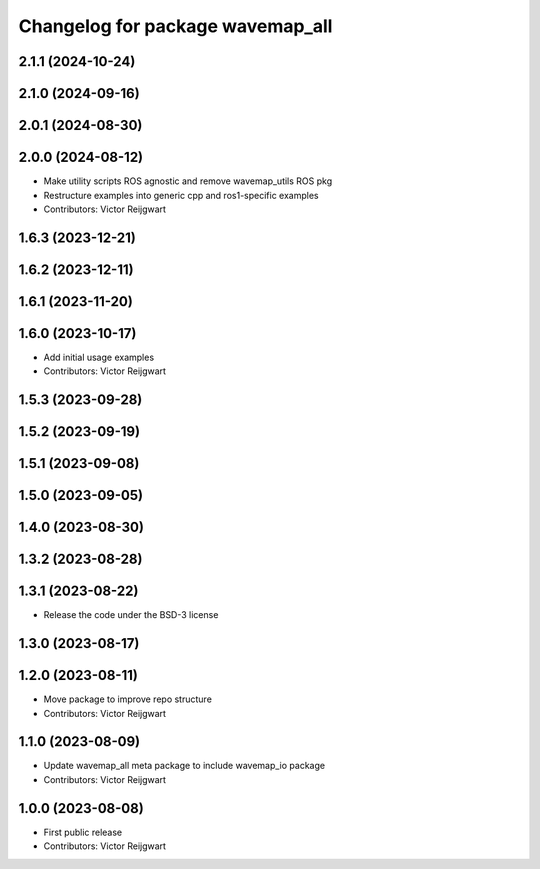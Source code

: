 ^^^^^^^^^^^^^^^^^^^^^^^^^^^^^^^^^
Changelog for package wavemap_all
^^^^^^^^^^^^^^^^^^^^^^^^^^^^^^^^^

2.1.1 (2024-10-24)
------------------

2.1.0 (2024-09-16)
------------------

2.0.1 (2024-08-30)
------------------

2.0.0 (2024-08-12)
------------------
* Make utility scripts ROS agnostic and remove wavemap_utils ROS pkg
* Restructure examples into generic cpp and ros1-specific examples
* Contributors: Victor Reijgwart

1.6.3 (2023-12-21)
------------------

1.6.2 (2023-12-11)
------------------

1.6.1 (2023-11-20)
------------------

1.6.0 (2023-10-17)
------------------
* Add initial usage examples
* Contributors: Victor Reijgwart

1.5.3 (2023-09-28)
------------------

1.5.2 (2023-09-19)
------------------

1.5.1 (2023-09-08)
------------------

1.5.0 (2023-09-05)
------------------

1.4.0 (2023-08-30)
------------------

1.3.2 (2023-08-28)
------------------

1.3.1 (2023-08-22)
------------------
* Release the code under the BSD-3 license

1.3.0 (2023-08-17)
------------------

1.2.0 (2023-08-11)
------------------
* Move package to improve repo structure
* Contributors: Victor Reijgwart

1.1.0 (2023-08-09)
------------------
* Update wavemap_all meta package to include wavemap_io package
* Contributors: Victor Reijgwart

1.0.0 (2023-08-08)
------------------
* First public release
* Contributors: Victor Reijgwart
